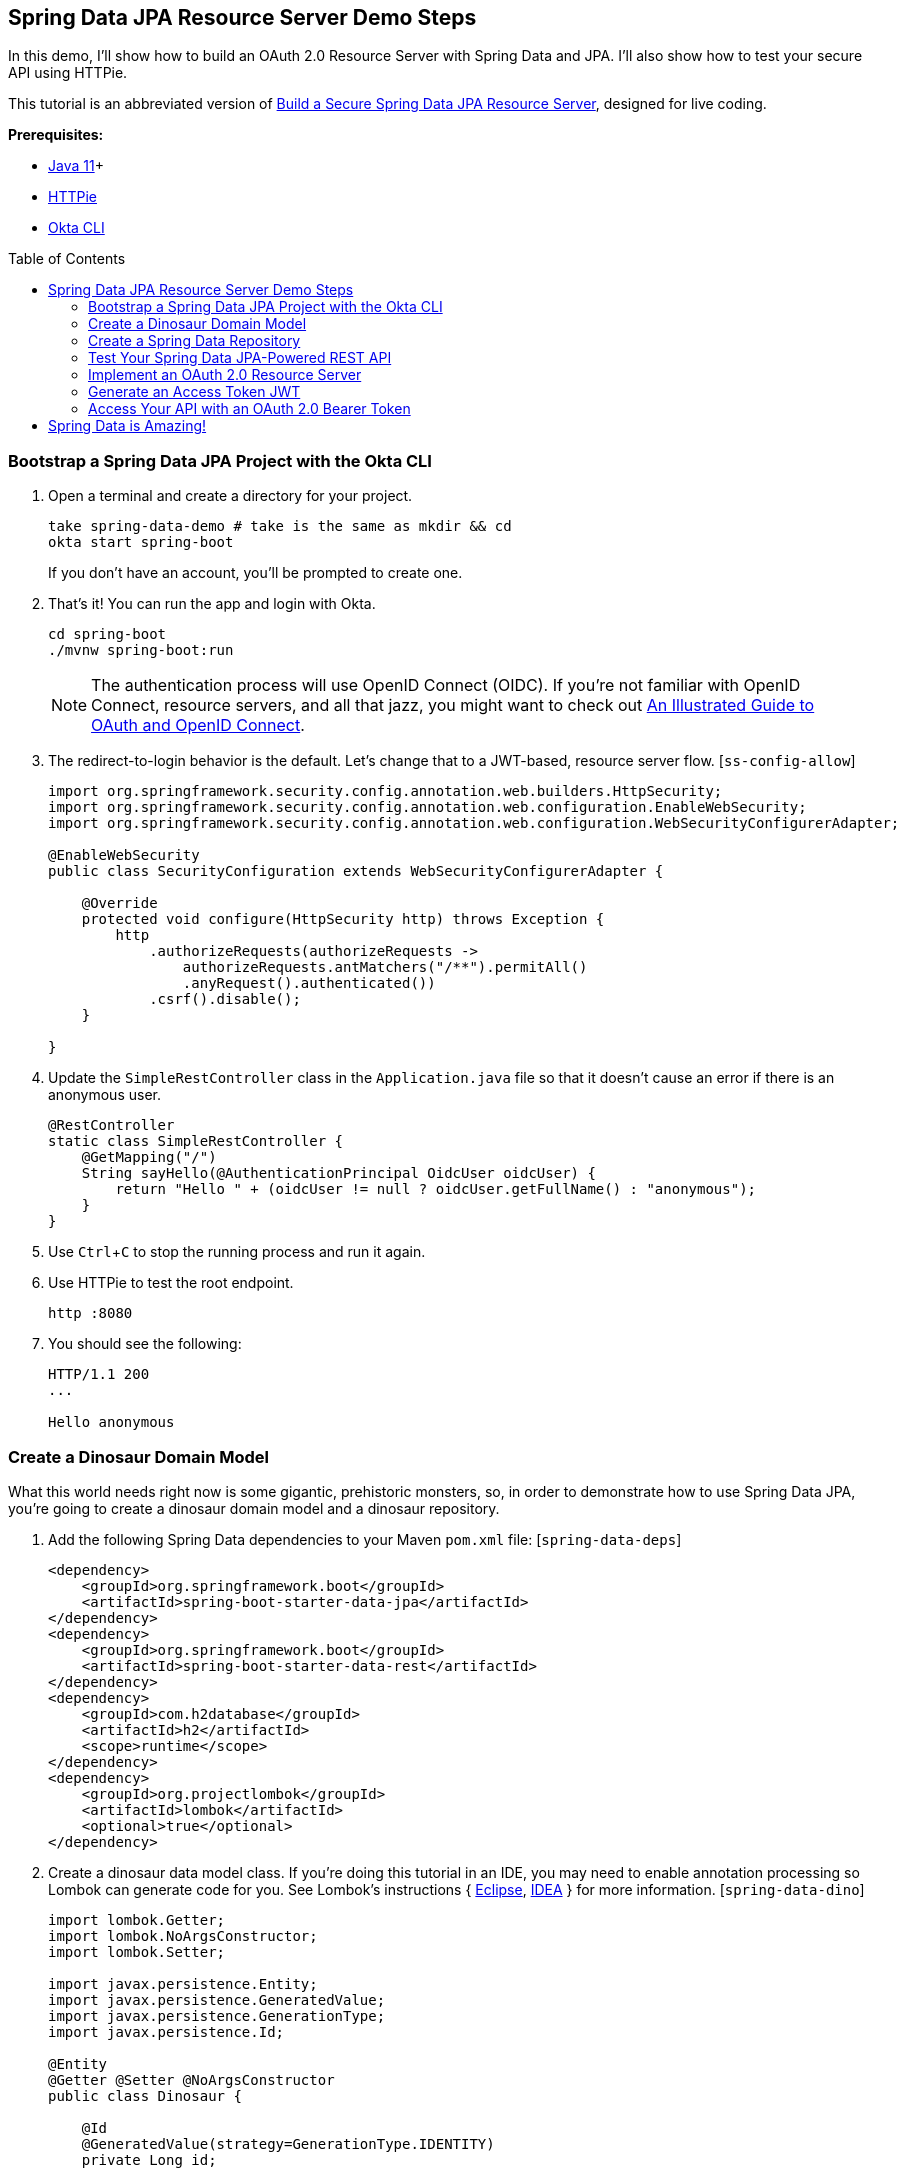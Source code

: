 :experimental:
// Define unicode for Apple Command key.
:commandkey: &#8984;
:toc: macro

== Spring Data JPA Resource Server Demo Steps

In this demo, I’ll show how to build an OAuth 2.0 Resource Server with Spring Data and JPA. I’ll also show how to test your secure API using HTTPie.

This tutorial is an abbreviated version of https://developer.okta.com/blog/2020/11/20/spring-data-jpa[Build a Secure Spring Data JPA Resource Server], designed for live coding.

**Prerequisites:**

- https://sdkman.io/[Java 11]+
- https://httpie.org/doc#installation[HTTPie]
- https://github.com/okta/okta-cli#installation[Okta CLI]

toc::[]

=== Bootstrap a Spring Data JPA Project with the Okta CLI

. Open a terminal and create a directory for your project.

    take spring-data-demo # take is the same as mkdir && cd
    okta start spring-boot
+
If you don't have an account, you'll be prompted to create one.

. That's it! You can run the app and login with Okta.

    cd spring-boot
    ./mvnw spring-boot:run
+
NOTE: The authentication process will use OpenID Connect (OIDC). If you’re not familiar with OpenID Connect, resource servers, and all that jazz, you might want to check out https://developer.okta.com/blog/2019/10/21/illustrated-guide-to-oauth-and-oidc[An Illustrated Guide to OAuth and OpenID Connect].

. The redirect-to-login behavior is the default. Let's change that to a JWT-based, resource server flow. [`ss-config-allow`]
+
[source,java]
----
import org.springframework.security.config.annotation.web.builders.HttpSecurity;
import org.springframework.security.config.annotation.web.configuration.EnableWebSecurity;
import org.springframework.security.config.annotation.web.configuration.WebSecurityConfigurerAdapter;

@EnableWebSecurity
public class SecurityConfiguration extends WebSecurityConfigurerAdapter {

    @Override
    protected void configure(HttpSecurity http) throws Exception {
        http
            .authorizeRequests(authorizeRequests ->
                authorizeRequests.antMatchers("/**").permitAll()
                .anyRequest().authenticated())
            .csrf().disable();
    }

}
----

. Update the `SimpleRestController` class in the `Application.java` file so that it doesn’t cause an error if there is an anonymous user.
+
[source,java]
----
@RestController
static class SimpleRestController {
    @GetMapping("/")
    String sayHello(@AuthenticationPrincipal OidcUser oidcUser) {
        return "Hello " + (oidcUser != null ? oidcUser.getFullName() : "anonymous");
    }
}
----

. Use kbd:[Ctrl + C] to stop the running process and run it again.

. Use HTTPie to test the root endpoint.

    http :8080

. You should see the following:
+
[source,shell]
----
HTTP/1.1 200
...

Hello anonymous
----

=== Create a Dinosaur Domain Model

What this world needs right now is some gigantic, prehistoric monsters, so, in order to demonstrate how to use Spring Data JPA, you’re going to create a dinosaur domain model and a dinosaur repository.

. Add the following Spring Data dependencies to your Maven `pom.xml` file: [`spring-data-deps`]
+
[source,xml]
----
<dependency>
    <groupId>org.springframework.boot</groupId>
    <artifactId>spring-boot-starter-data-jpa</artifactId>
</dependency>
<dependency>
    <groupId>org.springframework.boot</groupId>
    <artifactId>spring-boot-starter-data-rest</artifactId>
</dependency>
<dependency>
    <groupId>com.h2database</groupId>
    <artifactId>h2</artifactId>
    <scope>runtime</scope>
</dependency>
<dependency>
    <groupId>org.projectlombok</groupId>
    <artifactId>lombok</artifactId>
    <optional>true</optional>
</dependency>
----

. Create a dinosaur data model class. If you’re doing this tutorial in an IDE, you may need to enable annotation processing so Lombok can generate code for you. See Lombok’s instructions { https://projectlombok.org/setup/eclipse[Eclipse], https://projectlombok.org/setup/intellij[IDEA] } for more information. [`spring-data-dino`]
+
[source,java]
----
import lombok.Getter;
import lombok.NoArgsConstructor;
import lombok.Setter;

import javax.persistence.Entity;
import javax.persistence.GeneratedValue;
import javax.persistence.GenerationType;
import javax.persistence.Id;

@Entity
@Getter @Setter @NoArgsConstructor
public class Dinosaur {

    @Id
    @GeneratedValue(strategy=GenerationType.IDENTITY)
    private Long id;

    private String name;

    private boolean fangs;

    private int numberOfArms;

    private double weightTons;

    @Override
    public String toString() {
        return String.format(
                "Customer[id=%d, name='%s', fangs='%b', numberOfArms='%d', weightTons='%f']",
                id, name, fangs, numberOfArms, weightTons);
    }
}
----

> Now, these dinosaurs aren’t wreaking much havoc in your head. You need a way to create, read, update, and delete these dinosaurs. And don’t forget the DELETE part, that’s the mistake the movie made! If they had used Spring, they would have gotten DELETE automatically for free and, while it might not have been much of a movie, they would have survived.

=== Create a Spring Data Repository

. Create a `DinosaurRepository`.
+
[source,java]
----
import org.springframework.data.repository.CrudRepository;

public interface DinosaurRepository extends CrudRepository<Dinosaur, Long> {
}
----

. Now you can test the automatically generated REST resource. Restart and hit the `/dinosaurs` endpoint to see the response.

     http :8080/dinosaurs
+
Spring Data REST uses HATEOAS and HAL to return formatted data. Very, very briefly: HAL is a descriptive resource language that uses published links to point to resources. It allows a resource server to describe itself to its clients.

. If you want to avoid exposing the REST resource entirely, you can annotate the `DinosaurRepository` in the following way. This disables the REST resource.
+
[source,java]
----
@RepositoryRestResource(exported=false)
----

. If you want to hide only certain CRUD methods, you can use the `@RestResource(exported = false)` annotation on individual methods. Let’s say you want to disable the delete methods for the dinosaurs (cue maniacal laughing and hand wringing).

. Update your `DinosaurRepository` to match the following:
+
[source,java]
----
public interface DinosaurRepository extends CrudRepository<Dinosaur, Long> {
    @Override
    @RestResource(exported = false)
    void deleteById(Long id);

    @Override
    @RestResource(exported = false)
    void delete(Dinosaur entity);

    @Configuration
    static class RepositoryConfig implements RepositoryRestConfigurer {
        @Override
        public void configureRepositoryRestConfiguration(RepositoryRestConfiguration config, CorsRegistry corsRegistry) {
            config.exposeIdsFor(Dinosaur.class);
        }
    }
}
----
+
The general idea is to override the particular subclass method to be hidden and mark them so they’re not exported. Notice that in this case, to hide the delete methods, you have to hide both of the subclass’s delete methods.

.  Create some bootstrapped demo data to be loaded into the database in `src/main/resources/data.sql`.
+
[source,sql]
----
INSERT INTO dinosaur (name, fangs, number_of_arms, weight_tons) VALUES
  ('Terror Bird', true, 2, 100),
  ('Ankylosaurus', true, 4, 350.5),
  ('Spinosaurus', false, 4, 500);
----
+
_Remember these are recombinant, mutated dinosaurs, not actual dinosaurs, so they have extra arms._

=== Test Your Spring Data JPA-Powered REST API

. Restart your app and perform a GET request on the `/dinosaur` REST endpoint.

     http :8080/dinosaurs

. Try to delete one of the dinosaurs.

     http DELETE :8080/dinosaurs/1
+
You'll get a 405 error. HTTP 405 is “method not allowed.” Evil laughter. And, the dinosaurs take over the world.

. To avert disaster, remove the two `@Override methods` from the `DinosaurRepository`.

. Restart and try again. You should get a 204 this time. HTTP 204 implies “no content.” The server has successfully performed the delete and has nothing else to say about it. Crisis averted!

The only thing left to do is to secure the whole thing so random foreign net-bots aren’t creating dinosaurs willy-nilly.

=== Implement an OAuth 2.0 Resource Server

Thanks to Okta’s Spring Boot Starter, most of the OAuth is already in place.

. Update `SecurityConfiguration` to authorize all requests using JWTs and OAuth 2.0.
+
[source,java]
----
@Override
protected void configure(HttpSecurity http) throws Exception {
    http
        .authorizeRequests(authorizeRequests -> authorizeRequests.anyRequest().authenticated())
        .oauth2ResourceServer().jwt();
}
----

. How does Spring Security know what to use for your Okta settings? Check your `application.properties`.
+
[source,properties]
----
okta.oauth2.issuer=https://{yourOktaDomain}/oauth2/default
okta.oauth2.client-id={yourClientId}
okta.oauth2.client-secret={yourClientSecret}
----

. Restart, run `http :8080/dinosaurs` and see it's locked down.

    HTTP/1.1 401

=== Generate an Access Token JWT

Your application is now expecting a JSON Web Token (JWT) when you make requests.

. To generate a JWT, you can use the https://oidcdebugger.com/[OIDC Debugger].

. Before you try, add a login redirect URI of `https://oidcdebugger.com/debug` to your app on Okta.

. Open the OIDC Debugger and use `https://{yourOktaDomain}/oauth2/default/v1/authorize` for the Authorization URI. Response type should be `code`.

. Click **SEND REQUEST**, grab the code, and exchange it for a token.
+
[source,shell]
----
http -f https://{yourOktaDomain}/oauth2/default/v1/token \
  grant_type=authorization_code \
  code={yourAuthCode} \
  client_id={clientId} \
  client_secret={clientSecret} \
  redirect_uri=https://oidcdebugger.com/debug
----

. You should get a JSON response that includes an access token and an ID token.

=== Access Your API with an OAuth 2.0 Bearer Token

. Copy the resulting `access_token` and set the token value as a shell variable.

      TOKEN=eyJraWQiOiJxMm5rZmtwUDRhMlJLV2REU2JfQ...

. Now you can use the token in a request.

      http :8080/dinosaurs "Authorization: Bearer $TOKEN"

. You should see your list of dinosaurs! 🦖

[TIP]
====
From http://disq.us/p/2dxo2gv[Shantanu Sardal]:

After changing the application to use JWT authorization, change the Controller method to use (`@AuthenticationPrincipal Jwt jwtPrincipal`) instead of (`@AuthenticationPrincipal OidcUser oidcUser`), otherwise the `oidcUser` object will be `null`.
====

== Spring Data is Amazing!

🍃 Find the code on GitHub: https://github.com/oktadeveloper/okta-spring-data-jpa-example[@oktadeveloper/okta-spring-data-jpa-example].

🔥 Read the blog post: https://developer.okta.com/blog/2020/11/20/spring-data-jpa[Build a Secure Spring Data JPA Resource Server].
